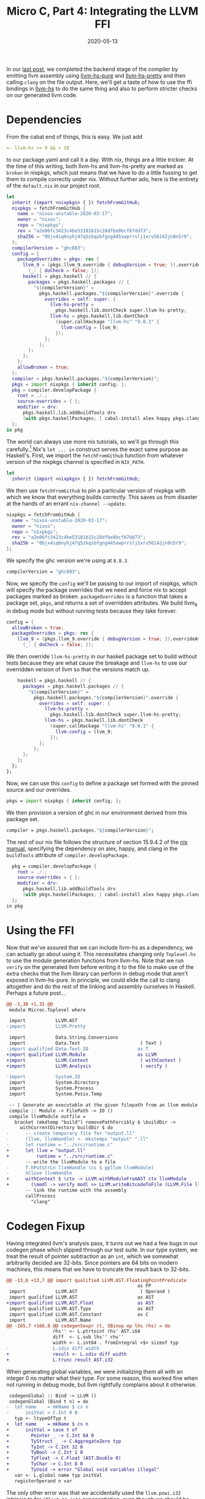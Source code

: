 #+TITLE: Micro C, Part 4: Integrating the LLVM FFI
#+DATE: 2020-05-13
#+TAGS[]: llvm, haskell
#+DRAFT: false

In our [[/posts/mcc3][last post]], we completed the backend stage of the compiler by emitting llvm assembly using [[https://hackage.haskell.org/package/llvm-hs-pure][llvm-hs-pure]] and [[https://hackage.haskell.org/package/llvm-hs-pretty][llvm-hs-pretty]] and then calling =clang= on the file output. Here, we'll get a taste of how to use the ffi bindings in [[https://hackage.haskell.org/package/llvm-hs][llvm-hs]] to do the same thing and also to perform stricter checks on our generated llvm code.

* Dependencies
From the cabal end of things, this is easy. We just add
#+BEGIN_SRC yaml
=- llvm-hs >= 9 && < 10
#+END_SRC
to our package.yaml and call it a day. With nix, things are a little trickier. At the time of this writing, both llvm-hs and llvm-hs-pretty are marked as =broken= in nixpkgs, which just means that we have to do a little fussing to get them to compile correctly under nix. Without further ado, here is the entirety of the =default.nix= in our project root.

#+BEGIN_SRC nix
let
  inherit (import <nixpkgs> { }) fetchFromGitHub;
  nixpkgs = fetchFromGitHub {
    name = "nixos-unstable-2020-03-17";
    owner = "nixos";
    repo = "nixpkgs";
    rev = "a2e06fc3423c4be53181b15c28dfbe0bcf67dd73";
    sha256 = "0bjx4iq6nyhj47q5zkqsbfgng445xwprrslj1xrv56142jn8n5r9";
  };
  compilerVersion = "ghc883";
  config = {
    packageOverrides = pkgs: rec {
      llvm_9 = (pkgs.llvm_9.override { debugVersion = true; }).overrideAttrs
        (_: { doCheck = false; });
      haskell = pkgs.haskell // {
        packages = pkgs.haskell.packages // {
          "${compilerVersion}" =
            pkgs.haskell.packages."${compilerVersion}".override {
              overrides = self: super: {
                llvm-hs-pretty =
                  pkgs.haskell.lib.dontCheck super.llvm-hs-pretty;
                llvm-hs = pkgs.haskell.lib.dontCheck
                  (super.callHackage "llvm-hs" "9.0.1" {
                    llvm-config = llvm_9;
                  });
              };
            };
        };
      };
    };
    allowBroken = true;
  };
  compiler = pkgs.haskell.packages."${compilerVersion}";
  pkgs = import nixpkgs { inherit config; };
  pkg = compiler.developPackage {
    root = ./.;
    source-overrides = { };
    modifier = drv:
      pkgs.haskell.lib.addBuildTools drv
      (with pkgs.haskellPackages; [ cabal-install alex happy pkgs.clang_9 ]);
  };
in pkg
#+END_SRC

The world can always use more nix tutorials, so we'll go through this carefully.[fn::Disclaimer: I'm nowhere near as confident about nix as I am about Haskell. I know that the nix code below works, insofar as it lets =mcc= build correctly, but some of my explanations might be off, in which case I'll gladly accept any corrections or improvements.]
Nix's =let ... in= construct serves the exact same purpose as Haskell's. First, we import the =fetchFromGithub= function from whatever version of the nixpkgs channel is specified in =NIX_PATH=.

#+BEGIN_SRC nix
let
  inherit (import <nixpkgs> { }) fetchFromGitHub;
#+END_SRC
We then use =fetchFromGithub= to pin a particular version of nixpkgs with which we know that everything builds correctly. This saves us from disaster at the hands of an errant =nix-channel --update=.

#+BEGIN_SRC nix
  nixpkgs = fetchFromGitHub {
    name = "nixos-unstable-2020-03-17";
    owner = "nixos";
    repo = "nixpkgs";
    rev = "a2e06fc3423c4be53181b15c28dfbe0bcf67dd73";
    sha256 = "0bjx4iq6nyhj47q5zkqsbfgng445xwprrslj1xrv56142jn8n5r9";
  };
#+END_SRC

We specify the ghc version we're using at =8.8.3=.
#+BEGIN_SRC nix
  compilerVersion = "ghc883";
#+END_SRC

Now, we specify the =config= we'll be passing to our import of nixpkgs, which will specify the package overrides that we need and force nix to accept packages marked as broken. =packageOverrides= is a function that takes a package set, =pkgs=, and returns a set of overridden attributes. We build llvm_9 in debug mode but without running tests because they take forever.
#+BEGIN_SRC nix
  config = {
    allowBroken = true;
    packageOverrides = pkgs: rec {
      llvm_9 = (pkgs.llvm_9.override { debugVersion = true; }).overrideAttrs
        (_: { doCheck = false; });
#+END_SRC
We then override =llvm-hs-pretty= in our haskell package set to build without tests because they are what cause the breakage and =llvm-hs= to use our overridden version of llvm so that the versions match up.
#+BEGIN_SRC nix
      haskell = pkgs.haskell // {
        packages = pkgs.haskell.packages // {
          "${compilerVersion}" =
            pkgs.haskell.packages."${compilerVersion}".override {
              overrides = self: super: {
                llvm-hs-pretty =
                  pkgs.haskell.lib.dontCheck super.llvm-hs-pretty;
                llvm-hs = pkgs.haskell.lib.dontCheck
                  (super.callHackage "llvm-hs" "9.0.1" {
                    llvm-config = llvm_9;
                  });
              };
            };
        };
      };
    };
  };
#+END_SRC
Now, we can use this =config= to define a package set formed with the pinned source and our overrides.
#+BEGIN_SRC nix
  pkgs = import nixpkgs { inherit config; };
#+END_SRC

We then provision a version of ghc in our environment derived from this package set.
#+BEGIN_SRC nix
  compiler = pkgs.haskell.packages."${compilerVersion}";
#+END_SRC

The rest of our nix file follows the structure of section 15.9.4.2 of the [[https://nixos.org/nixpkgs/manual/#miscellaneous-topics][nix manual]], specifying the dependency on alex, happy, and clang in the =buildTools= attribute of =compiler.developPackage=.
#+BEGIN_SRC nix
  pkg = compiler.developPackage {
    root = ./.;
    source-overrides = { };
    modifier = drv:
      pkgs.haskell.lib.addBuildTools drv
      (with pkgs.haskellPackages; [ cabal-install alex happy pkgs.clang_9 ]);
  };
in pkg
#+END_SRC

* Using the FFI
Now that we've assured that we can include llvm-hs as a dependency, we can actually go about using it. This necessitates changing only =Toplevel.hs= to use the module generation functions from llvm-hs. Note that we run =verify= on the generated llvm before writing it to the file to make use of the extra checks that the llvm library can perform in debug mode that aren't exposed in llvm-hs-pure. In principle, we could elide the call to clang altogether and do the rest of the linking and assembly ourselves in Haskell. Perhaps a future post...

#+BEGIN_SRC diff
@@ -1,30 +1,31 @@
 module Microc.Toplevel where

 import           LLVM.AST
-import           LLVM.Pretty

 import           Data.String.Conversions
 import           Data.Text                      ( Text )
-import qualified Data.Text.IO                  as T
+import qualified LLVM.Module                   as LLVM
+import           LLVM.Context                   ( withContext )
+import           LLVM.Analysis                  ( verify )

-import           System.IO
 import           System.Directory
 import           System.Process
 import           System.Posix.Temp

 -- | Generate an executable at the given filepath from an llvm module
 compile :: Module -> FilePath -> IO ()
 compile llvmModule outfile =
   bracket (mkdtemp "build") removePathForcibly $ \buildDir ->
     withCurrentDirectory buildDir $ do
-      -- create temporary file for "output.ll"
-      (llvm, llvmHandle) <- mkstemps "output" ".ll"
-      let runtime = "../src/runtime.c"
+      let llvm = "output.ll"
+          runtime = "../src/runtime.c"
       -- write the llvmModule to a file
-      T.hPutStrLn llvmHandle (cs $ ppllvm llvmModule)
-      hClose llvmHandle
+      withContext $ \ctx -> LLVM.withModuleFromAST ctx llvmModule
+        (\modl -> verify modl >> LLVM.writeBitcodeToFile (LLVM.File llvm) modl)
       -- link the runtime with the assembly
       callProcess
         "clang"
#+END_SRC

* Codegen Fixup
Having integrated llvm's analysis pass, it turns out we had a few bugs in our codegen phase which slipped through our test suite. In our type system, we treat the result of pointer subtraction as an =int=, which we somewhat arbitrarily decided are 32-bits. Since pointers are 64 bits on modern machines, this means that we have to truncate the result back to 32-bits.
#+BEGIN_SRC diff
@@ -13,6 +13,7 @@ import qualified LLVM.AST.FloatingPointPredicate
                                                as FP
 import           LLVM.AST                       ( Operand )
 import qualified LLVM.AST                      as AST
+import qualified LLVM.AST.Float                as AST
 import qualified LLVM.AST.Type                 as AST
 import qualified LLVM.AST.Constant             as C
 import           LLVM.AST.Name
@@ -165,7 +166,8 @@ codegenSexpr (t, SBinop op lhs rhs) = do
                 rhs'' <- L.ptrtoint rhs' AST.i64
                 diff  <- L.sub lhs'' rhs''
                 width <- L.int64 . fromIntegral <$> sizeof typ
-                L.sdiv diff width
+                result <- L.sdiv diff width
+                L.trunc result AST.i32
#+END_SRC

When generating global variables, we were initializing them all with an integer 0 no matter what their type. For some reason, this worked fine when not running in debug mode, but llvm rightfully complains about it otherwise.
#+BEGIN_SRC diff
 codegenGlobal :: Bind -> LLVM ()
 codegenGlobal (Bind t n) = do
-  let name    = mkName $ cs n
-      initVal = C.Int 0 0
   typ <- ltypeOfTyp t
+  let name    = mkName $ cs n
+      initVal = case t of
+        Pointer _ -> C.Int 64 0
+        TyStruct _ -> C.AggregateZero typ
+        TyInt -> C.Int 32 0
+        TyBool -> C.Int 1 0
+        TyFloat -> C.Float (AST.Double 0)
+        TyChar -> C.Int 8 0
+        TyVoid -> error "Global void variables illegal"
   var <- L.global name typ initVal
   registerOperand n var
#+END_SRC

The only other error was that we accidentally used the =llvm.powi.i32= intrinsic to for =(float ** int)= exponentiation, even though we should be return doubles.
#+BEGIN_SRC diff
@@ -367,16 +369,23 @@ builtIns :: [(String, [AST.Type], AST.Type)]
 builtIns =
   [ ("printbig"     , [AST.i32]               , AST.void)
   , ("llvm.pow.f64" , [AST.double, AST.double], AST.double)
-  , ("llvm.powi.i32", [AST.double, AST.i32]   , AST.double)
+  , ("llvm.powi.f64", [AST.double, AST.i32]   , AST.double)
   , ("malloc"       , [AST.i32]               , AST.ptr AST.i8)
   , ("free"         , [AST.ptr AST.i8]        , AST.void)
   ]

modified   src/Microc/Semant.hs
@@ -128,7 +128,7 @@ checkExpr expr = case expr of
       Or     -> assertSym >> checkBool
       Power  -> case (t1, t2) of
         (TyFloat, TyFloat) -> pure (TyFloat, SCall "llvm.pow.f64" [lhs', rhs'])
-        (TyFloat, TyInt  ) -> pure (TyFloat, SCall "llvm.powi.i32" [lhs', rhs'])
+        (TyFloat, TyInt  ) -> pure (TyFloat, SCall "llvm.powi.f64" [lhs', rhs'])
         -- Implement this case directly in llvm
         (TyInt  , TyInt  ) -> pure (TyInt, SBinop Power lhs' rhs')
         _                  -> throwError $ TypeError [TyFloat, TyInt] t1 (Expr expr)
#+END_SRC

* Conclusion
With those changes, our test suite passes again. I'm not sure whether to be more confident that the compiler is correct now that we've fixed these bugs or perturbed by the fact that our test suite didn't catch them, but I guess I'll settle on "cautiously optimistic."
